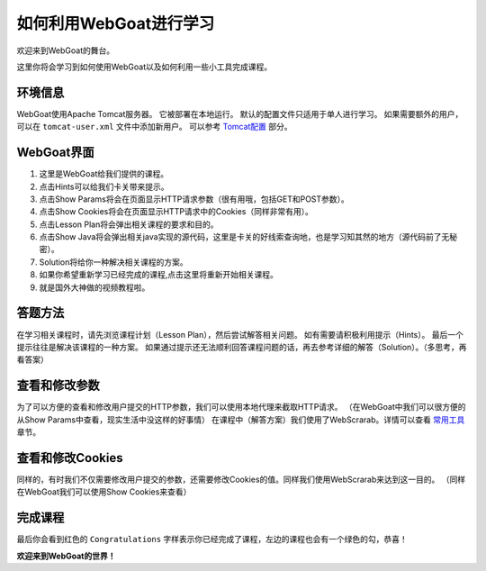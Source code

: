 .. -*- coding: utf-8 -*-

如何利用WebGoat进行学习
========================

欢迎来到WebGoat的舞台。

这里你将会学习到如何使用WebGoat以及如何利用一些小工具完成课程。

环境信息
---------

WebGoat使用Apache Tomcat服务器。
它被部署在本地运行。
默认的配置文件只适用于单人进行学习。
如果需要额外的用户，可以在 ``tomcat-user.xml`` 文件中添加新用户。
可以参考 `Tomcat配置`__ 部分。

__ Tomcat-Configuration.html

WebGoat界面
------------

.. image:: ../../statics/images/Introduction/interface.png

1. 这里是WebGoat给我们提供的课程。
2. 点击Hints可以给我们卡关带来提示。
3. 点击Show Params将会在页面显示HTTP请求参数（很有用哦，包括GET和POST参数）。
4. 点击Show Cookies将会在页面显示HTTP请求中的Cookies（同样非常有用）。
5. 点击Lesson Plan将会弹出相关课程的要求和目的。
6. 点击Show Java将会弹出相关java实现的源代码，这里是卡关的好线索查询地，也是学习知其然的地方（源代码前了无秘密）。
7. Solution将给你一种解决相关课程的方案。
8. 如果你希望重新学习已经完成的课程,点击这里将重新开始相关课程。
9. 就是国外大神做的视频教程啦。

答题方法
---------

在学习相关课程时，请先浏览课程计划（Lesson Plan），然后尝试解答相关问题。
如有需要请积极利用提示（Hints）。
最后一个提示往往是解决该课程的一种方案。
如果通过提示还无法顺利回答课程问题的话，再去参考详细的解答（Solution）。（多思考，再看答案）

查看和修改参数
---------------

为了可以方便的查看和修改用户提交的HTTP参数，我们可以使用本地代理来截取HTTP请求。
（在WebGoat中我们可以很方便的从Show Params中查看，现实生活中没这样的好事情）
在课程中（解答方案）我们使用了WebScrarab。详情可以查看 `常用工具`__ 章节。

__ Useful-Tools.html

查看和修改Cookies
------------------
同样的，有时我们不仅需要修改用户提交的参数，还需要修改Cookies的值。同样我们使用WebScrarab来达到这一目的。
（同样在WebGoat我们可以使用Show Cookies来查看）

完成课程
---------
最后你会看到红色的 ``Congratulations`` 字样表示你已经完成了课程，左边的课程也会有一个绿色的勾，恭喜！

**欢迎来到WebGoat的世界！**
